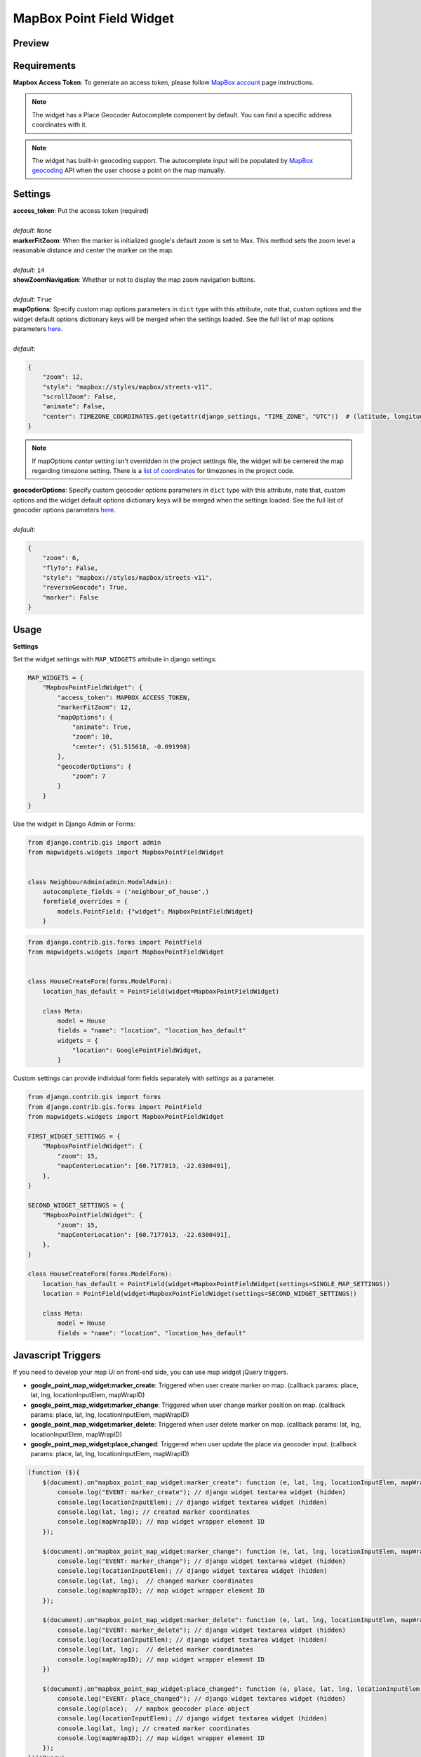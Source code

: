 .. _mapbox_point_field_map_widgets:

MapBox Point Field Widget
=========================

Preview
^^^^^^^

.. image:: ../_static/images/mapbox-point-field-map-widget.png


Requirements
^^^^^^^^^^^^
**Mapbox Access Token**: To generate an access token, please follow `MapBox account <https://account.mapbox.com/>`_ page instructions.


.. note::

    The widget has a Place Geocoder Autocomplete component by default. You can find a specific address coordinates with it.

.. note::

    The widget has built-in geocoding support. The autocomplete input will be populated by `MapBox geocoding <https://docs.mapbox.com/api/search/geocoding/>`_ API when the user choose a point on the map manually.


Settings
^^^^^^^^

| **access_token**: Put the access token (required)
|
| *default:* ``None``

| **markerFitZoom**: When the marker is initialized google's default zoom is set to Max. This method sets the zoom level a reasonable distance and center the marker on the map.
|
| *default:* ``14``

| **showZoomNavigation**: Whether or not to display the map zoom navigation buttons.
|
| *default:* ``True``

| **mapOptions**: Specify custom map options parameters in ``dict`` type with this attribute, note that, custom options and the widget default options dictionary keys will be merged when the settings loaded. See the full list of map options parameters  `here <https://docs.mapbox.com/mapbox-gl-js/api/map/>`__.
|
| *default*:

.. code-block:: python

    {
        "zoom": 12,
        "style": "mapbox://styles/mapbox/streets-v11",
        "scrollZoom": False,
        "animate": False,
        "center": TIMEZONE_COORDINATES.get(getattr(django_settings, "TIME_ZONE", "UTC"))  # (latitude, longitude),
    }

.. note::

    If mapOptions `center` setting isn't overridden in the project settings file, the widget will be centered the map regarding timezone setting. There is a `list of coordinates <https://docs.mapbox.com/mapbox-gl-js/api/map/>`_ for timezones in the project code.

| **geocoderOptions**: Specify custom geocoder options parameters in ``dict`` type with this attribute, note that, custom options and the widget default options dictionary keys will be merged when the settings loaded. See the full list of geocoder options parameters `here <https://github.com/mapbox/mapbox-gl-geocoder/blob/main/API.md#parameters>`__.
|
| *default*:

.. code-block:: python

    {
        "zoom": 6,
        "flyTo": False,
        "style": "mapbox://styles/mapbox/streets-v11",
        "reverseGeocode": True,
        "marker": False
    }


Usage
^^^^^

**Settings**

Set the widget settings with ``MAP_WIDGETS`` attribute in django settings:

.. code-block:: python

    MAP_WIDGETS = {
        "MapboxPointFieldWidget": {
            "access_token": MAPBOX_ACCESS_TOKEN,
            "markerFitZoom": 12,
            "mapOptions": {
                "animate": True,
                "zoom": 10,
                "center": (51.515618, -0.091998)
            },
            "geocoderOptions": {
                "zoom": 7
            }
        }
    }

Use the widget in Django Admin or Forms:

.. code-block:: python

    from django.contrib.gis import admin
    from mapwidgets.widgets import MapboxPointFieldWidget


    class NeighbourAdmin(admin.ModelAdmin):
        autocomplete_fields = ('neighbour_of_house',)
        formfield_overrides = {
            models.PointField: {"widget": MapboxPointFieldWidget}
        }


.. code-block:: python

    from django.contrib.gis.forms import PointField
    from mapwidgets.widgets import MapboxPointFieldWidget


    class HouseCreateForm(forms.ModelForm):
        location_has_default = PointField(widget=MapboxPointFieldWidget)

        class Meta:
            model = House
            fields = "name": "location", "location_has_default"
            widgets = {
                "location": GooglePointFieldWidget,
            }



Custom settings can provide individual form fields separately with `settings` as a parameter.

.. code-block:: python

    from django.contrib.gis import forms
    from django.contrib.gis.forms import PointField
    from mapwidgets.widgets import MapboxPointFieldWidget

    FIRST_WIDGET_SETTINGS = {
        "MapboxPointFieldWidget": {
            "zoom": 15,
            "mapCenterLocation": [60.7177013, -22.6300491],
        },
    }

    SECOND_WIDGET_SETTINGS = {
        "MapboxPointFieldWidget": {
            "zoom": 15,
            "mapCenterLocation": [60.7177013, -22.6300491],
        },
    }

    class HouseCreateForm(forms.ModelForm):
        location_has_default = PointField(widget=MapboxPointFieldWidget(settings=SINGLE_MAP_SETTINGS))
        location = PointField(widget=MapboxPointFieldWidget(settings=SECOND_WIDGET_SETTINGS))

        class Meta:
            model = House
            fields = "name": "location", "location_has_default"



Javascript Triggers
^^^^^^^^^^^^^^^^^^^


If you need to develop your map UI on front-end side, you can use map widget jQuery triggers.


* **google_point_map_widget:marker_create**: Triggered when user create marker on map. (callback params: place, lat, lng, locationInputElem, mapWrapID)

* **google_point_map_widget:marker_change**: Triggered when user change marker position on map. (callback params: place, lat, lng, locationInputElem, mapWrapID)

* **google_point_map_widget:marker_delete**: Triggered when user delete marker on map. (callback params: lat, lng, locationInputElem, mapWrapID)

* **google_point_map_widget:place_changed**: Triggered when user update the place via geocoder input. (callback params: place, lat, lng, locationInputElem, mapWrapID)


.. code-block:: javascript

      (function ($){
          $(document).on"mapbox_point_map_widget:marker_create": function (e, lat, lng, locationInputElem, mapWrapID {
              console.log("EVENT: marker_create"); // django widget textarea widget (hidden)
              console.log(locationInputElem); // django widget textarea widget (hidden)
              console.log(lat, lng); // created marker coordinates
              console.log(mapWrapID); // map widget wrapper element ID
          });

          $(document).on"mapbox_point_map_widget:marker_change": function (e, lat, lng, locationInputElem, mapWrapID {
              console.log("EVENT: marker_change"); // django widget textarea widget (hidden)
              console.log(locationInputElem); // django widget textarea widget (hidden)
              console.log(lat, lng);  // changed marker coordinates
              console.log(mapWrapID); // map widget wrapper element ID
          });

          $(document).on"mapbox_point_map_widget:marker_delete": function (e, lat, lng, locationInputElem, mapWrapID {
              console.log("EVENT: marker_delete"); // django widget textarea widget (hidden)
              console.log(locationInputElem); // django widget textarea widget (hidden)
              console.log(lat, lng);  // deleted marker coordinates
              console.log(mapWrapID); // map widget wrapper element ID
          })

          $(document).on"mapbox_point_map_widget:place_changed": function (e, place, lat, lng, locationInputElem, mapWrapID {
              console.log("EVENT: place_changed"); // django widget textarea widget (hidden)
              console.log(place);  // mapbox geocoder place object
              console.log(locationInputElem); // django widget textarea widget (hidden)
              console.log(lat, lng); // created marker coordinates
              console.log(mapWrapID); // map widget wrapper element ID
          });
      })(jQuery)


Javascript Objects
^^^^^^^^^^^^^^^^^^

The widget JS objects ``mapboxMapObj`` and ``mapboxMapWidgetObj`` can reach out via the map HTML elements using with jQuery `$.data`.
Use jquery selector format like  ``$("#{django-form-field-name}-map-elem")`` in order to get jquery object. See examples in the `demo project templates <https://github.com/erdem/django-map-widgets/blob/master/demo/templates/cities/form.html>`_.
